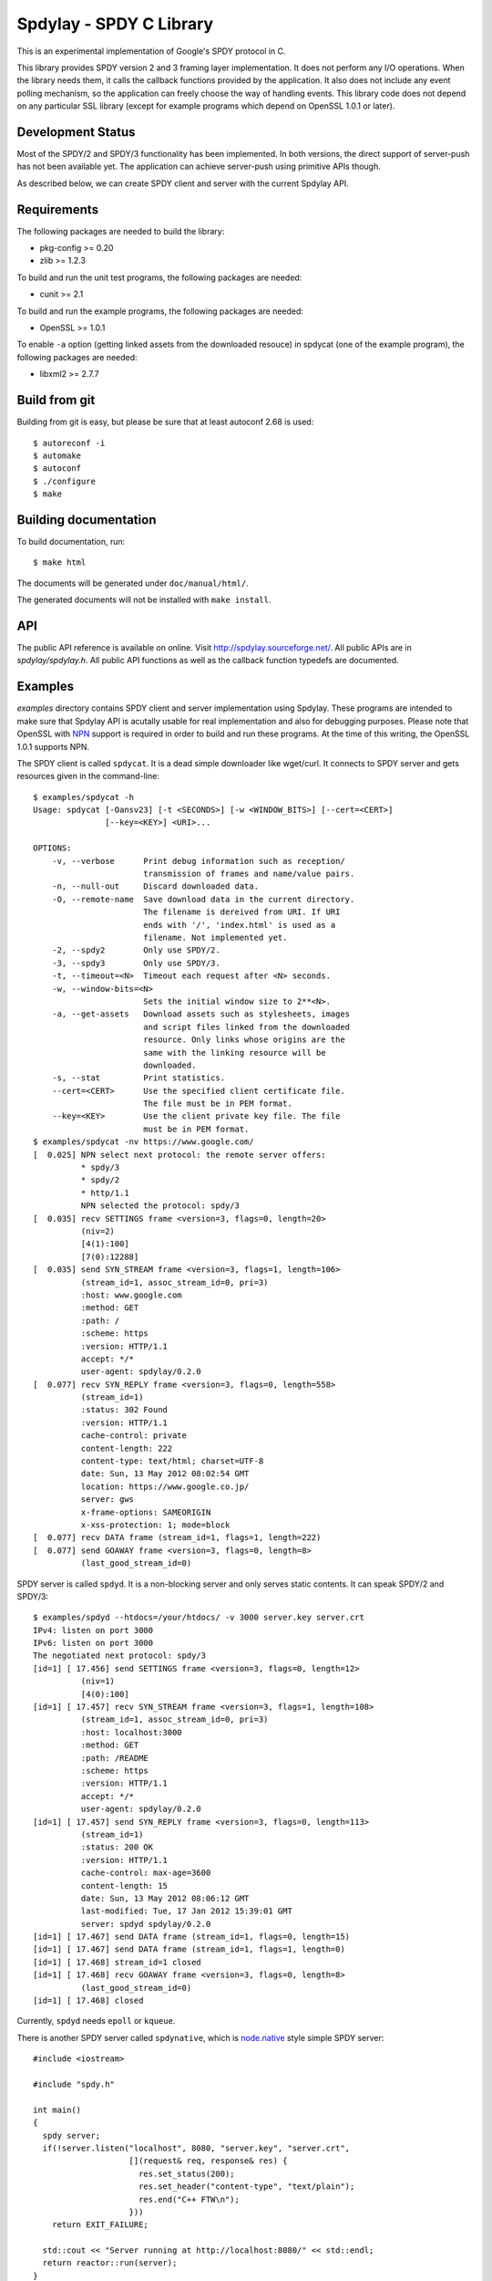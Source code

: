 Spdylay - SPDY C Library
========================

This is an experimental implementation of Google's SPDY protocol in C.

This library provides SPDY version 2 and 3 framing layer
implementation.  It does not perform any I/O operations.  When the
library needs them, it calls the callback functions provided by the
application. It also does not include any event polling mechanism, so
the application can freely choose the way of handling events. This
library code does not depend on any particular SSL library (except for
example programs which depend on OpenSSL 1.0.1 or later).

Development Status
------------------

Most of the SPDY/2 and SPDY/3 functionality has been implemented.  In
both versions, the direct support of server-push has not been
available yet.  The application can achieve server-push using
primitive APIs though.

As described below, we can create SPDY client and server with the
current Spdylay API.

Requirements
------------

The following packages are needed to build the library:

* pkg-config >= 0.20
* zlib >= 1.2.3

To build and run the unit test programs, the following packages are
needed:

* cunit >= 2.1

To build and run the example programs, the following packages are
needed:

* OpenSSL >= 1.0.1

To enable ``-a`` option (getting linked assets from the downloaded
resouce) in spdycat (one of the example program), the following
packages are needed:

* libxml2 >= 2.7.7

Build from git
--------------

Building from git is easy, but please be sure that at least autoconf 2.68 is
used::

    $ autoreconf -i
    $ automake
    $ autoconf
    $ ./configure
    $ make

Building documentation
----------------------

To build documentation, run::

    $ make html

The documents will be generated under ``doc/manual/html/``.

The generated documents will not be installed with ``make install``.

API
---

The public API reference is available on online. Visit
http://spdylay.sourceforge.net/.  All public APIs are in
*spdylay/spdylay.h*. All public API functions as well as the callback
function typedefs are documented.

Examples
--------

*examples* directory contains SPDY client and server implementation
using Spdylay. These programs are intended to make sure that Spdylay
API is acutally usable for real implementation and also for debugging
purposes. Please note that OpenSSL with `NPN
<http://technotes.googlecode.com/git/nextprotoneg.html>`_ support is
required in order to build and run these programs.  At the time of
this writing, the OpenSSL 1.0.1 supports NPN.

The SPDY client is called ``spdycat``. It is a dead simple downloader
like wget/curl. It connects to SPDY server and gets resources given in
the command-line::

    $ examples/spdycat -h
    Usage: spdycat [-Oansv23] [-t <SECONDS>] [-w <WINDOW_BITS>] [--cert=<CERT>]
                   [--key=<KEY>] <URI>...

    OPTIONS:
        -v, --verbose      Print debug information such as reception/
                           transmission of frames and name/value pairs.
        -n, --null-out     Discard downloaded data.
        -O, --remote-name  Save download data in the current directory.
                           The filename is dereived from URI. If URI
                           ends with '/', 'index.html' is used as a
                           filename. Not implemented yet.
        -2, --spdy2        Only use SPDY/2.
        -3, --spdy3        Only use SPDY/3.
        -t, --timeout=<N>  Timeout each request after <N> seconds.
        -w, --window-bits=<N>
                           Sets the initial window size to 2**<N>.
        -a, --get-assets   Download assets such as stylesheets, images
                           and script files linked from the downloaded
                           resource. Only links whose origins are the
                           same with the linking resource will be
                           downloaded.
        -s, --stat         Print statistics.
        --cert=<CERT>      Use the specified client certificate file.
                           The file must be in PEM format.
        --key=<KEY>        Use the client private key file. The file
                           must be in PEM format.
    $ examples/spdycat -nv https://www.google.com/
    [  0.025] NPN select next protocol: the remote server offers:
              * spdy/3
              * spdy/2
              * http/1.1
              NPN selected the protocol: spdy/3
    [  0.035] recv SETTINGS frame <version=3, flags=0, length=20>
              (niv=2)
              [4(1):100]
              [7(0):12288]
    [  0.035] send SYN_STREAM frame <version=3, flags=1, length=106>
              (stream_id=1, assoc_stream_id=0, pri=3)
              :host: www.google.com
              :method: GET
              :path: /
              :scheme: https
              :version: HTTP/1.1
              accept: */*
              user-agent: spdylay/0.2.0
    [  0.077] recv SYN_REPLY frame <version=3, flags=0, length=558>
              (stream_id=1)
              :status: 302 Found
              :version: HTTP/1.1
              cache-control: private
              content-length: 222
              content-type: text/html; charset=UTF-8
              date: Sun, 13 May 2012 08:02:54 GMT
              location: https://www.google.co.jp/
              server: gws
              x-frame-options: SAMEORIGIN
              x-xss-protection: 1; mode=block
    [  0.077] recv DATA frame (stream_id=1, flags=1, length=222)
    [  0.077] send GOAWAY frame <version=3, flags=0, length=8>
              (last_good_stream_id=0)

SPDY server is called ``spdyd``. It is a non-blocking server and only
serves static contents. It can speak SPDY/2 and SPDY/3::

    $ examples/spdyd --htdocs=/your/htdocs/ -v 3000 server.key server.crt
    IPv4: listen on port 3000
    IPv6: listen on port 3000
    The negotiated next protocol: spdy/3
    [id=1] [ 17.456] send SETTINGS frame <version=3, flags=0, length=12>
              (niv=1)
              [4(0):100]
    [id=1] [ 17.457] recv SYN_STREAM frame <version=3, flags=1, length=108>
              (stream_id=1, assoc_stream_id=0, pri=3)
              :host: localhost:3000
              :method: GET
              :path: /README
              :scheme: https
              :version: HTTP/1.1
              accept: */*
              user-agent: spdylay/0.2.0
    [id=1] [ 17.457] send SYN_REPLY frame <version=3, flags=0, length=113>
              (stream_id=1)
              :status: 200 OK
              :version: HTTP/1.1
              cache-control: max-age=3600
              content-length: 15
              date: Sun, 13 May 2012 08:06:12 GMT
              last-modified: Tue, 17 Jan 2012 15:39:01 GMT
              server: spdyd spdylay/0.2.0
    [id=1] [ 17.467] send DATA frame (stream_id=1, flags=0, length=15)
    [id=1] [ 17.467] send DATA frame (stream_id=1, flags=1, length=0)
    [id=1] [ 17.468] stream_id=1 closed
    [id=1] [ 17.468] recv GOAWAY frame <version=3, flags=0, length=8>
              (last_good_stream_id=0)
    [id=1] [ 17.468] closed

Currently, ``spdyd`` needs ``epoll`` or ``kqueue``.

There is another SPDY server called ``spdynative``, which is
`node.native <https://github.com/d5/node.native>`_ style simple SPDY
server::

    #include <iostream>

    #include "spdy.h"

    int main()
    {
      spdy server;
      if(!server.listen("localhost", 8080, "server.key", "server.crt",
                        [](request& req, response& res) {
                          res.set_status(200);
                          res.set_header("content-type", "text/plain");
                          res.end("C++ FTW\n");
                        }))
        return EXIT_FAILURE;

      std::cout << "Server running at http://localhost:8080/" << std::endl;
      return reactor::run(server);
    }

Don't expect much from ``spdynative``. It is just an example and does
not support asynchronous I/O at all.

If you are looking for the example program written in C, see
``spdycli`` which is the simple SPDY client.
